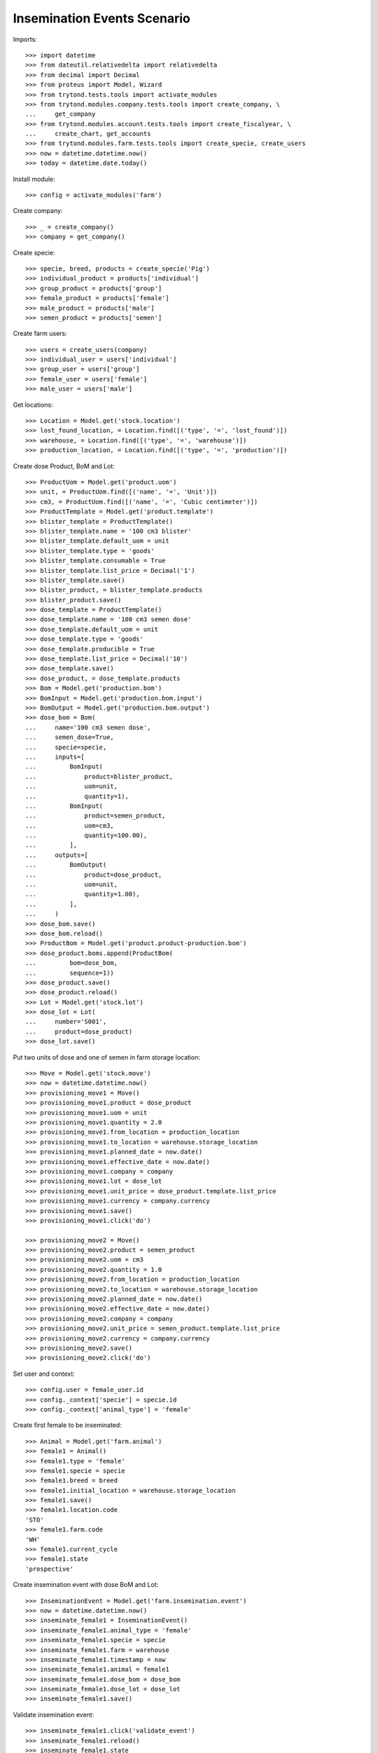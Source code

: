 ============================
Insemination Events Scenario
============================

Imports::

    >>> import datetime
    >>> from dateutil.relativedelta import relativedelta
    >>> from decimal import Decimal
    >>> from proteus import Model, Wizard
    >>> from trytond.tests.tools import activate_modules
    >>> from trytond.modules.company.tests.tools import create_company, \
    ...     get_company
    >>> from trytond.modules.account.tests.tools import create_fiscalyear, \
    ...     create_chart, get_accounts
    >>> from trytond.modules.farm.tests.tools import create_specie, create_users
    >>> now = datetime.datetime.now()
    >>> today = datetime.date.today()

Install module::

    >>> config = activate_modules('farm')

Create company::

    >>> _ = create_company()
    >>> company = get_company()

Create specie::

    >>> specie, breed, products = create_specie('Pig')
    >>> individual_product = products['individual']
    >>> group_product = products['group']
    >>> female_product = products['female']
    >>> male_product = products['male']
    >>> semen_product = products['semen']

Create farm users::

    >>> users = create_users(company)
    >>> individual_user = users['individual']
    >>> group_user = users['group']
    >>> female_user = users['female']
    >>> male_user = users['male']

Get locations::

    >>> Location = Model.get('stock.location')
    >>> lost_found_location, = Location.find([('type', '=', 'lost_found')])
    >>> warehouse, = Location.find([('type', '=', 'warehouse')])
    >>> production_location, = Location.find([('type', '=', 'production')])

Create dose Product, BoM and Lot::

    >>> ProductUom = Model.get('product.uom')
    >>> unit, = ProductUom.find([('name', '=', 'Unit')])
    >>> cm3, = ProductUom.find([('name', '=', 'Cubic centimeter')])
    >>> ProductTemplate = Model.get('product.template')
    >>> blister_template = ProductTemplate()
    >>> blister_template.name = '100 cm3 blister'
    >>> blister_template.default_uom = unit
    >>> blister_template.type = 'goods'
    >>> blister_template.consumable = True
    >>> blister_template.list_price = Decimal('1')
    >>> blister_template.save()
    >>> blister_product, = blister_template.products
    >>> blister_product.save()
    >>> dose_template = ProductTemplate()
    >>> dose_template.name = '100 cm3 semen dose'
    >>> dose_template.default_uom = unit
    >>> dose_template.type = 'goods'
    >>> dose_template.producible = True
    >>> dose_template.list_price = Decimal('10')
    >>> dose_template.save()
    >>> dose_product, = dose_template.products
    >>> Bom = Model.get('production.bom')
    >>> BomInput = Model.get('production.bom.input')
    >>> BomOutput = Model.get('production.bom.output')
    >>> dose_bom = Bom(
    ...     name='100 cm3 semen dose',
    ...     semen_dose=True,
    ...     specie=specie,
    ...     inputs=[
    ...         BomInput(
    ...             product=blister_product,
    ...             uom=unit,
    ...             quantity=1),
    ...         BomInput(
    ...             product=semen_product,
    ...             uom=cm3,
    ...             quantity=100.00),
    ...         ],
    ...     outputs=[
    ...         BomOutput(
    ...             product=dose_product,
    ...             uom=unit,
    ...             quantity=1.00),
    ...         ],
    ...     )
    >>> dose_bom.save()
    >>> dose_bom.reload()
    >>> ProductBom = Model.get('product.product-production.bom')
    >>> dose_product.boms.append(ProductBom(
    ...         bom=dose_bom,
    ...         sequence=1))
    >>> dose_product.save()
    >>> dose_product.reload()
    >>> Lot = Model.get('stock.lot')
    >>> dose_lot = Lot(
    ...     number='S001',
    ...     product=dose_product)
    >>> dose_lot.save()

Put two units of dose and one of semen in farm storage location::

    >>> Move = Model.get('stock.move')
    >>> now = datetime.datetime.now()
    >>> provisioning_move1 = Move()
    >>> provisioning_move1.product = dose_product
    >>> provisioning_move1.uom = unit
    >>> provisioning_move1.quantity = 2.0
    >>> provisioning_move1.from_location = production_location
    >>> provisioning_move1.to_location = warehouse.storage_location
    >>> provisioning_move1.planned_date = now.date()
    >>> provisioning_move1.effective_date = now.date()
    >>> provisioning_move1.company = company
    >>> provisioning_move1.lot = dose_lot
    >>> provisioning_move1.unit_price = dose_product.template.list_price
    >>> provisioning_move1.currency = company.currency
    >>> provisioning_move1.save()
    >>> provisioning_move1.click('do')

    >>> provisioning_move2 = Move()
    >>> provisioning_move2.product = semen_product
    >>> provisioning_move2.uom = cm3
    >>> provisioning_move2.quantity = 1.0
    >>> provisioning_move2.from_location = production_location
    >>> provisioning_move2.to_location = warehouse.storage_location
    >>> provisioning_move2.planned_date = now.date()
    >>> provisioning_move2.effective_date = now.date()
    >>> provisioning_move2.company = company
    >>> provisioning_move2.unit_price = semen_product.template.list_price
    >>> provisioning_move2.currency = company.currency
    >>> provisioning_move2.save()
    >>> provisioning_move2.click('do')

Set user and context::

    >>> config.user = female_user.id
    >>> config._context['specie'] = specie.id
    >>> config._context['animal_type'] = 'female'

Create first female to be inseminated::

    >>> Animal = Model.get('farm.animal')
    >>> female1 = Animal()
    >>> female1.type = 'female'
    >>> female1.specie = specie
    >>> female1.breed = breed
    >>> female1.initial_location = warehouse.storage_location
    >>> female1.save()
    >>> female1.location.code
    'STO'
    >>> female1.farm.code
    'WH'
    >>> female1.current_cycle
    >>> female1.state
    'prospective'

Create insemination event with dose BoM and Lot::

    >>> InseminationEvent = Model.get('farm.insemination.event')
    >>> now = datetime.datetime.now()
    >>> inseminate_female1 = InseminationEvent()
    >>> inseminate_female1.animal_type = 'female'
    >>> inseminate_female1.specie = specie
    >>> inseminate_female1.farm = warehouse
    >>> inseminate_female1.timestamp = now
    >>> inseminate_female1.animal = female1
    >>> inseminate_female1.dose_bom = dose_bom
    >>> inseminate_female1.dose_lot = dose_lot
    >>> inseminate_female1.save()

Validate insemination event::

    >>> inseminate_female1.click('validate_event')
    >>> inseminate_female1.reload()
    >>> inseminate_female1.state
    'validated'

Check female is mated::

    >>> female1.reload()
    >>> female1.state
    'mated'
    >>> female1.current_cycle.state
    'mated'

Create insemination event with dose BoM but not Lot::

    >>> now = datetime.datetime.now()
    >>> inseminate_female12 = InseminationEvent()
    >>> inseminate_female12.animal_type = 'female'
    >>> inseminate_female12.specie = specie
    >>> inseminate_female12.farm = warehouse
    >>> inseminate_female12.timestamp = now
    >>> inseminate_female12.animal = female1
    >>> inseminate_female12.dose_bom = dose_bom
    >>> inseminate_female12.save()

Validate insemination event::

    >>> inseminate_female12.click('validate_event')
    >>> inseminate_female12.reload()
    >>> inseminate_female12.state
    'validated'

Check female is mated and has two insemination events::

    >>> female1.reload()
    >>> female1.state
    'mated'
    >>> female1.current_cycle.state
    'mated'
    >>> len(female1.current_cycle.insemination_events)
    2

Create second female to be inseminated::

    >>> female2 = Animal()
    >>> female2.type='female'
    >>> female2.specie=specie
    >>> female2.breed=breed
    >>> female2.initial_location=warehouse.storage_location
    >>> female2.save()
    >>> female2.location.code
    'STO'
    >>> female2.farm.code
    'WH'
    >>> female2.current_cycle
    >>> female2.state
    'prospective'

Create insemination event without dose BoM nor Lot::

    >>> now = datetime.datetime.now()
    >>> inseminate_female2 = InseminationEvent()
    >>> inseminate_female2.animal_type='female'
    >>> inseminate_female2.specie=specie
    >>> inseminate_female2.farm=warehouse
    >>> inseminate_female2.timestamp=now
    >>> inseminate_female2.animal=female2
    >>> inseminate_female2.save()

Validate insemination event::

    >>> inseminate_female2.click('validate_event')
    >>> inseminate_female2.reload()
    >>> inseminate_female2.state
    'validated'

Check female is mated::

    >>> female2.reload()
    >>> female2.state
    'mated'
    >>> female2.current_cycle.state
    'mated'
